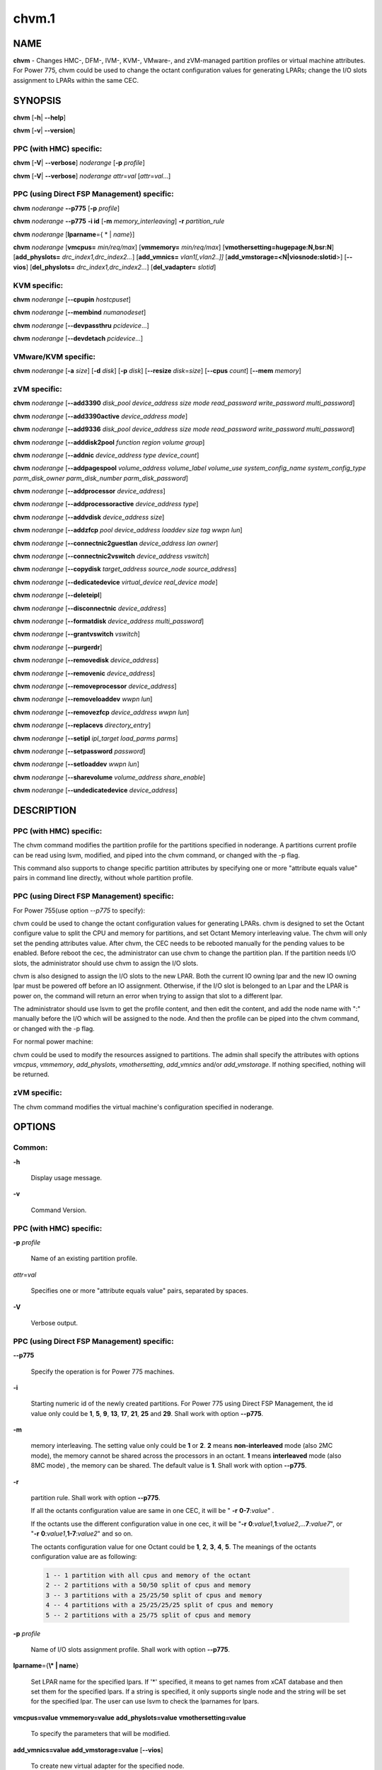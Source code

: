 
######
chvm.1
######

.. highlight:: perl


****
NAME
****


\ **chvm**\  - Changes HMC-, DFM-, IVM-, KVM-, VMware-, and zVM-managed partition profiles or virtual machine attributes. For Power 775, chvm could be used to change the octant configuration values for generating LPARs; change the I/O slots assignment to LPARs within the same CEC.


********
SYNOPSIS
********


\ **chvm**\  [\ **-h**\ | \ **-**\ **-help**\ ]

\ **chvm**\  [\ **-v**\ | \ **-**\ **-version**\ ]

PPC (with HMC) specific:
========================


\ **chvm**\  [\ **-V**\ | \ **-**\ **-verbose**\ ] \ *noderange*\  [\ **-p**\  \ *profile*\ ]

\ **chvm**\  [\ **-V**\ | \ **-**\ **-verbose**\ ] \ *noderange*\  \ *attr*\ =\ *val*\  [\ *attr*\ =\ *val*\ ...]


PPC (using Direct FSP Management) specific:
===========================================


\ **chvm**\  \ *noderange*\  \ **-**\ **-p775**\  [\ **-p**\  \ *profile*\ ]

\ **chvm**\  \ *noderange*\  \ **-**\ **-p775**\  \ **-i id**\  [\ **-m**\  \ *memory_interleaving*\ ] \ **-r**\  \ *partition_rule*\ 

\ **chvm**\  \ *noderange*\  [\ **lparname**\ ={ \* | \ *name*\ }]

\ **chvm**\  \ *noderange*\  [\ **vmcpus=**\  \ *min/req/max*\ ] [\ **vmmemory=**\  \ *min/req/max*\ ] [\ **vmothersetting=hugepage:N,bsr:N**\ ] [\ **add_physlots=**\  \ *drc_index1,drc_index2...*\ ] [\ **add_vmnics=**\  \ *vlan1[,vlan2..]]*\  [\ **add_vmstorage=<N|viosnode:slotid**\ >] [\ **-**\ **-vios**\ ] [\ **del_physlots=**\  \ *drc_index1,drc_index2...*\ ] [\ **del_vadapter=**\  \ *slotid*\ ]


KVM specific:
=============


\ **chvm**\  \ *noderange*\  [\ **-**\ **-cpupin**\  \ *hostcpuset*\ ]

\ **chvm**\  \ *noderange*\  [\ **-**\ **-membind**\  \ *numanodeset*\ ]

\ **chvm**\  \ *noderange*\  [\ **-**\ **-devpassthru**\  \ *pcidevice*\ ...]

\ **chvm**\  \ *noderange*\  [\ **-**\ **-devdetach**\  \ *pcidevice*\ ...]


VMware/KVM specific:
====================


\ **chvm**\  \ *noderange*\  [\ **-a**\  \ *size*\ ] [\ **-d**\  \ *disk*\ ] [\ **-p**\  \ *disk*\ ] [\ **-**\ **-resize**\  \ *disk*\ =\ *size*\ ] [\ **-**\ **-cpus**\  \ *count*\ ] [\ **-**\ **-mem**\  \ *memory*\ ]


zVM specific:
=============


\ **chvm**\  \ *noderange*\  [\ **-**\ **-add3390**\  \ *disk_pool*\  \ *device_address*\  \ *size*\  \ *mode*\  \ *read_password*\  \ *write_password*\  \ *multi_password*\ ]

\ **chvm**\  \ *noderange*\  [\ **-**\ **-add3390active**\  \ *device_address*\  \ *mode*\ ]

\ **chvm**\  \ *noderange*\  [\ **-**\ **-add9336**\  \ *disk_pool*\  \ *device_address*\  \ *size*\  \ *mode*\  \ *read_password*\  \ *write_password*\  \ *multi_password*\ ]

\ **chvm**\  \ *noderange*\  [\ **-**\ **-adddisk2pool**\  \ *function*\  \ *region*\  \ *volume*\  \ *group*\ ]

\ **chvm**\  \ *noderange*\  [\ **-**\ **-addnic**\  \ *device_address*\  \ *type*\  \ *device_count*\ ]

\ **chvm**\  \ *noderange*\  [\ **-**\ **-addpagespool**\  \ *volume_address*\  \ *volume_label*\  \ *volume_use*\  \ *system_config_name*\  \ *system_config_type*\  \ *parm_disk_owner*\  \ *parm_disk_number*\  \ *parm_disk_password*\ ]

\ **chvm**\  \ *noderange*\  [\ **-**\ **-addprocessor**\  \ *device_address*\ ]

\ **chvm**\  \ *noderange*\  [\ **-**\ **-addprocessoractive**\  \ *device_address*\  \ *type*\ ]

\ **chvm**\  \ *noderange*\  [\ **-**\ **-addvdisk**\  \ *device_address*\  \ *size*\ ]

\ **chvm**\  \ *noderange*\  [\ **-**\ **-addzfcp**\  \ *pool*\  \ *device_address*\  \ *loaddev*\  \ *size*\  \ *tag*\  \ *wwpn*\  \ *lun*\ ]

\ **chvm**\  \ *noderange*\  [\ **-**\ **-connectnic2guestlan**\  \ *device_address*\  \ *lan*\  \ *owner*\ ]

\ **chvm**\  \ *noderange*\  [\ **-**\ **-connectnic2vswitch**\  \ *device_address*\  \ *vswitch*\ ]

\ **chvm**\  \ *noderange*\  [\ **-**\ **-copydisk**\  \ *target_address*\  \ *source_node*\  \ *source_address*\ ]

\ **chvm**\  \ *noderange*\  [\ **-**\ **-dedicatedevice**\  \ *virtual_device*\  \ *real_device*\  \ *mode*\ ]

\ **chvm**\  \ *noderange*\  [\ **-**\ **-deleteipl**\ ]

\ **chvm**\  \ *noderange*\  [\ **-**\ **-disconnectnic**\  \ *device_address*\ ]

\ **chvm**\  \ *noderange*\  [\ **-**\ **-formatdisk**\  \ *device_address*\  \ *multi_password*\ ]

\ **chvm**\  \ *noderange*\  [\ **-**\ **-grantvswitch**\  \ *vswitch*\ ]

\ **chvm**\  \ *noderange*\  [\ **-**\ **-purgerdr**\ ]

\ **chvm**\  \ *noderange*\  [\ **-**\ **-removedisk**\  \ *device_address*\ ]

\ **chvm**\  \ *noderange*\  [\ **-**\ **-removenic**\  \ *device_address*\ ]

\ **chvm**\  \ *noderange*\  [\ **-**\ **-removeprocessor**\  \ *device_address*\ ]

\ **chvm**\  \ *noderange*\  [\ **-**\ **-removeloaddev**\  \ *wwpn*\  \ *lun*\ ]

\ **chvm**\  \ *noderange*\  [\ **-**\ **-removezfcp**\  \ *device_address*\  \ *wwpn*\  \ *lun*\ ]

\ **chvm**\  \ *noderange*\  [\ **-**\ **-replacevs**\  \ *directory_entry*\ ]

\ **chvm**\  \ *noderange*\  [\ **-**\ **-setipl**\  \ *ipl_target*\  \ *load_parms*\  \ *parms*\ ]

\ **chvm**\  \ *noderange*\  [\ **-**\ **-setpassword**\  \ *password*\ ]

\ **chvm**\  \ *noderange*\  [\ **-**\ **-setloaddev**\  \ *wwpn*\  \ *lun*\ ]

\ **chvm**\  \ *noderange*\  [\ **-**\ **-sharevolume**\  \ *volume_address*\  \ *share_enable*\ ]

\ **chvm**\  \ *noderange*\  [\ **-**\ **-undedicatedevice**\  \ *device_address*\ ]



***********
DESCRIPTION
***********


PPC (with HMC) specific:
========================


The chvm command modifies the partition profile for the partitions specified in noderange. A partitions current profile can be read using lsvm, modified, and piped into the chvm command, or changed with the -p flag.

This command also supports to change specific partition attributes by specifying one or more "attribute equals value" pairs in command line directly, without whole partition profile.


PPC (using Direct FSP Management) specific:
===========================================


For Power 755(use option \ *--p775*\  to specify):

chvm could be used to change the octant configuration values for generating LPARs. chvm is designed to set the Octant configure value to split the CPU and memory for partitions, and set Octant Memory interleaving value. The chvm will only set the pending attributes value. After chvm, the CEC needs to be rebooted manually for the pending values to be enabled. Before reboot the cec, the administrator can use chvm to change the partition plan. If the partition needs I/O slots, the administrator should use chvm to assign the I/O slots.

chvm is also designed to assign the I/O slots to the new LPAR. Both the current IO owning lpar and the new IO owning lpar must be powered off before an IO assignment. Otherwise, if the I/O slot is belonged to an Lpar and the LPAR is power on, the command will return an error when trying to assign that slot to a different lpar.

The administrator should use lsvm to get the profile content, and then edit the content, and add the node name with ":" manually before the I/O which will be assigned to the node. And then the profile can be piped into the chvm command, or changed with the -p flag.

For normal power machine:

chvm could be used to modify the resources assigned to partitions. The admin shall specify the attributes with options \ *vmcpus*\ , \ *vmmemory*\ , \ *add_physlots*\ , \ *vmothersetting*\ , \ *add_vmnics*\  and/or \ *add_vmstorage*\ . If nothing specified, nothing will be returned.


zVM specific:
=============


The chvm command modifies the virtual machine's configuration specified in noderange.



*******
OPTIONS
*******


Common:
=======



\ **-h**\ 
 
 Display usage message.
 


\ **-v**\ 
 
 Command Version.
 



PPC (with HMC) specific:
========================



\ **-p**\  \ *profile*\ 
 
 Name of an existing partition profile.
 


\ *attr*\ =\ *val*\ 
 
 Specifies one or more "attribute equals value" pairs, separated by spaces.
 


\ **-V**\ 
 
 Verbose output.
 



PPC (using Direct FSP Management) specific:
===========================================



\ **-**\ **-p775**\ 
 
 Specify the operation is for Power 775 machines.
 


\ **-i**\ 
 
 Starting numeric id of the newly created partitions. For Power 775 using Direct FSP Management, the id value only could be \ **1**\ , \ **5**\ , \ **9**\ , \ **13**\ , \ **17**\ , \ **21**\ , \ **25**\  and \ **29**\ . Shall work with option \ **-**\ **-p775**\ .
 


\ **-m**\ 
 
 memory interleaving. The setting value only could be \ **1**\  or \ **2**\ . \ **2**\  means \ **non-interleaved**\  mode (also 2MC mode), the memory cannot be shared across the processors in an octant. \ **1**\  means \ **interleaved**\  mode (also 8MC mode) , the memory can be shared. The default value is \ **1**\ . Shall work with option \ **-**\ **-p775**\ .
 


\ **-r**\ 
 
 partition rule. Shall work with option \ **-**\ **-p775**\ .
 
 If all the octants configuration value are same in one CEC,  it will be  " \ **-r**\   \ **0-7**\ :\ *value*\ " .
 
 If the octants use the different configuration value in one cec, it will be "\ **-r**\  \ **0**\ :\ *value1*\ ,\ **1**\ :\ *value2*\ ,...\ **7**\ :\ *value7*\ ", or "\ **-r**\  \ **0**\ :\ *value1*\ ,\ **1-7**\ :\ *value2*\ " and so on.
 
 The octants configuration value for one Octant could be  \ **1**\ , \ **2**\ , \ **3**\ , \ **4**\ , \ **5**\ . The meanings of the octants configuration value  are as following:
 
 
 .. code-block:: perl
 
   1 -- 1 partition with all cpus and memory of the octant
   2 -- 2 partitions with a 50/50 split of cpus and memory
   3 -- 3 partitions with a 25/25/50 split of cpus and memory
   4 -- 4 partitions with a 25/25/25/25 split of cpus and memory
   5 -- 2 partitions with a 25/75 split of cpus and memory
 
 


\ **-p**\  \ *profile*\ 
 
 Name of I/O slots assignment profile. Shall work with option \ **-**\ **-p775**\ .
 


\ **lparname**\ ={\ **\\* | name**\ }
 
 Set LPAR name for the specified lpars. If '\*' specified, it means to get names from xCAT database and then set them for the specified lpars. If a string is specified, it only supports single node and the string will be set for the specified lpar. The user can use lsvm to check the lparnames for lpars.
 


\ **vmcpus=value**\  \ **vmmemory=value**\  \ **add_physlots=value**\  \ **vmothersetting=value**\ 
 
 To specify the parameters that will be modified.
 


\ **add_vmnics=value**\  \ **add_vmstorage=value**\  [\ **-**\ **-vios**\ ]
 
 To create new virtual adapter for the specified node.
 


\ **del_physlots=drc_index1,drc_index2...**\ 
 
 To delete physical slots which are specified by the \ *drc_index1,drc_index2...*\ .
 


\ **del_vadapter=slotid**\ 
 
 To delete a virtual adapter specified by the \ *slotid*\ .
 



VMware/KVM specific:
====================



\ **-a**\  \ *size*\ 
 
 Add a new Hard disk with size defaulting to GB.  Multiple can be added with comma separated values.
 


\ **-**\ **-cpus**\  \ *count*\ 
 
 Set the number of CPUs.
 


\ **-d**\  \ *disk*\ 
 
 Deregister the Hard disk but leave the backing files.  Multiple can be done with comma separated values.  The disks are specified by SCSI id.
 


\ **-**\ **-mem**\  \ *memory*\ 
 
 Set the memory size for kvm/vmware virtual machines, default unit is MB. Specify in MB or append K for KB, M for MB, or G for GB.
 


\ **-p**\  \ *disk*\ 
 
 Purge the Hard disk.  Deregisters and deletes the files.  Multiple can be done with comma separated values.  The disks are specified by SCSI id.
 


\ **-**\ **-resize**\  \ *disk*\ =\ *size*\ 
 
 Change the size of the Hard disk.  The disk in \ *qcow2*\  format can not be set to less than its current size. The disk in \ *raw*\  format can be resized smaller, use caution. Multiple disks can be resized by using comma separated \ *disk*\ \ **=**\ \ *size*\  pairs.  The disks are specified by SCSI id.  Size defaults to GB.
 



KVM specific:
=============



\ **-**\ **-cpupin hostcpuset**\ 
 
 To pin guest domain virtual CPUs to physical host CPUs specified with \ *hostcpuset*\ .
 \ *hostcpuset*\  is a list of physical CPU numbers. Its syntax is a comma separated list and a special
 markup using '-' and '^' (ex. '0-4', '0-3,^2') can also be allowed. The '-' denotes the range and
 the '^' denotes exclusive.
 
 Note: The expression is sequentially evaluated, so "0-15,^8" is identical to "9-14,0-7,15" but not
 identical to "^8,0-15".
 


\ **-**\ **-membind numanodeset**\ 
 
 It is possible to restrict a guest to allocate memory from the specified set of NUMA nodes \ *numanodeset*\ .
 If the guest vCPUs are also pinned to a set of cores located on that same set of NUMA nodes, memory
 access is local and improves memory access performance.
 


\ **-**\ **-devpassthru pcidevice1,pcidevice2...**\ 
 
 The PCI passthrough gives a guest VM direct access to I/O devices \ *pcidevice1,pcidevice2...*\ .
 The PCI devices are assigned to a virtual machine, and the virtual machine can use this I/O exclusively.
 The devices list are a list of comma separated PCI device names delimited with comma, the PCI device names can be obtained by running \ **virsh nodedev-list**\  on the host.
 


\ **-**\ **-devdetach pcidevice1,pcidevice2...**\ 
 
 To detaching the PCI devices which are attached to VM guest via PCI passthrough from the VM guest. The devices list are a list of comma separated PCI device names delimited with comma, the PCI device names can be obtained by running \ **virsh nodedev-list**\  on the host.
 



zVM specific:
=============



\ **-**\ **-add3390**\  \ *disk_pool*\  \ *device_address*\  \ *size*\  \ *mode*\  \ *read_password*\  \ *write_password*\  \ *multi_password*\ 
 
 Adds a 3390 (ECKD) disk to a virtual machine's directory entry. The device address can be automatically assigned by specifying 'auto'. The size of the disk can be specified in GB, MB, or the number of cylinders.
 


\ **-**\ **-add3390active**\  \ *device_address*\  \ *mode*\ 
 
 Adds a 3390 (ECKD) disk that is defined in a virtual machine's directory entry to that virtual server's active configuration.
 


\ **-**\ **-add9336**\  \ *disk_pool*\  \ *device_address*\  \ *size*\  \ *mode*\  \ *read_password*\  \ *write_password*\  \ *multi_password*\ 
 
 Adds a 9336 (FBA) disk to a virtual machine's directory entry. The device address can be automatically assigned by specifying 'auto'. The size of the disk can be specified in GB, MB, or the number of blocks.
 


\ **-**\ **-adddisk2pool**\  \ *function*\  \ *region*\  \ *volume*\  \ *group*\ 
 
 Add a disk to a disk pool defined in the EXTENT CONTROL. Function type can be either: (4) Define region as full volume and add to group OR (5) Add existing region to group.  The disk has to already be attached to SYSTEM.
 


\ **-**\ **-addnic**\  \ *device_address*\  \ *type*\  \ *device_count*\ 
 
 Adds a network adapter to a virtual machine's directory entry (case sensitive).
 


\ **-**\ **-addpagespool**\  \ *volume_addr*\  \ *volume_label*\  \ *volume_use*\  \ *system_config_name*\  \ *system_config_type*\  \ *parm_disk_owner*\  \ *parm_disk_number*\  \ *parm_disk_password*\ 
 
 Add a full volume page or spool disk to the virtual machine.
 


\ **-**\ **-addprocessor**\  \ *device_address*\ 
 
 Adds a virtual processor to a virtual machine's directory entry.
 


\ **-**\ **-addprocessoractive**\  \ *device_address*\  \ *type*\ 
 
 Adds a virtual processor to a virtual machine's active configuration (case sensitive).
 


\ **-**\ **-addvdisk**\  \ *device_address*\  \ *size*\ 
 
 Adds a v-disk to a virtual machine's directory entry.
 


\ **-**\ **-addzfcp**\  \ *pool*\  \ *device_address*\  \ *loaddev*\  \ *size*\  \ *tag*\  \ *wwpn*\  \ *lun*\ 
 
 Add a zFCP device to a device pool defined in xCAT. The device must have been
 carved up in the storage controller and configured with a WWPN/LUN before it can
 be added to the xCAT storage pool. z/VM does not have the ability to communicate
 directly with the storage controller to carve up disks dynamically. xCAT will
 find the a zFCP device in the specified pool that meets the size required, if
 the WWPN and LUN are not given. The device address can be automatically assigned
 by specifying 'auto'. The WWPN/LUN can be set as the LOADDEV in the directory
 entry if (1) is specified as the 'loaddev'.
 


\ **-**\ **-connectnic2guestlan**\  \ *device_address*\  \ *lan*\  \ *owner*\ 
 
 Connects a given network adapter to a GuestLAN.
 


\ **-**\ **-connectnic2vswitch**\  \ *device_address*\  \ *vswitch*\ 
 
 Connects a given network adapter to a VSwitch.
 


\ **-**\ **-copydisk**\  \ *target_address*\  \ *source_node*\  \ *source_address*\ 
 
 Copy a disk attached to a given virtual server.
 


\ **-**\ **-dedicatedevice**\  \ *virtual_device*\  \ *real_device*\  \ *mode*\ 
 
 Adds a dedicated device to a virtual machine's directory entry.
 


\ **-**\ **-deleteipl**\ 
 
 Deletes the IPL statement from the virtual machine's directory entry.
 


\ **-**\ **-disconnectnic**\  \ *device_address*\ 
 
 Disconnects a given network adapter.
 


\ **-**\ **-formatdisk**\  \ *disk_address*\  \ *multi_password*\ 
 
 Formats a disk attached to a given virtual server (only ECKD disks supported). The disk should not be linked to any other virtual server. This command is best used after add3390().
 


\ **-**\ **-grantvswitch**\  \ *vswitch*\ 
 
 Grant vSwitch access for given virtual machine.
 


\ **-**\ **-purgerdr**\ 
 
 Purge the reader belonging to the virtual machine
 


\ **-**\ **-removedisk**\  \ *device_address*\ 
 
 Removes a minidisk from a virtual machine's directory entry.
 


\ **-**\ **-removenic**\  \ *device_address*\ 
 
 Removes a network adapter from a virtual machine's directory entry.
 


\ **-**\ **-removeprocessor**\  \ *device_address*\ 
 
 Removes a processor from an active virtual machine's configuration.
 


\ **-**\ **-removeloaddev**\  \ *wwpn*\  \ *lun*\ 
 
 Removes the LOADDEV statement from a virtual machine's directory entry.
 


\ **-**\ **-removezfcp**\  \ *device_address*\  \ *wwpn*\  \ *lun*\ 
 
 Removes a given SCSI/FCP device belonging to the virtual machine.
 


\ **-**\ **-replacevs**\  \ *directory_entry*\ 
 
 Replaces a virtual machine's directory entry. The directory entry can be echoed into stdin or a text file.
 


\ **-**\ **-setipl**\  \ *ipl_target*\  \ *load_parms*\  \ *parms*\ 
 
 Sets the IPL statement for a given virtual machine.
 


\ **-**\ **-setpassword**\  \ *password*\ 
 
 Sets the password for a given virtual machine.
 


\ **-**\ **-setloaddev**\  \ *wwpn*\  \ *lun*\ 
 
 Sets the LOADDEV statement in the virtual machine's directory entry.
 


\ **-**\ **-undedicatedevice**\  \ *device_address*\ 
 
 Delete a dedicated device from a virtual machine's active configuration and directory entry.
 




************
RETURN VALUE
************


0 The command completed successfully.

1 An error has occurred.


********
EXAMPLES
********


PPC (with HMC) specific:
========================


1. To change the partition profile for lpar4 using the configuration data in the file /tmp/lparfile, enter:


.. code-block:: perl

  cat /tmp/lparfile | chvm lpar4


Output is similar to:


.. code-block:: perl

  lpar4: Success


2. To change the partition profile for lpar4 to the existing profile 'prof1', enter:


.. code-block:: perl

  chvm lpar4 -p prof1


Output is similar to:


.. code-block:: perl

  lpar4: Success


3. To change partition attributes for lpar4 by specifying attribute value pairs in command line, enter:


.. code-block:: perl

  chvm lpar4 max_mem=4096


Output is similar to:


.. code-block:: perl

  lpar4: Success



PPC (using Direct FSP Management) specific:
===========================================


1. For Power 775, to create a new partition lpar1 on the first octant of the cec cec01, lpar1 will use all the cpu and memory of the octant 0, enter:


.. code-block:: perl

  mkdef -t node -o lpar1 mgt=fsp groups=all parent=cec01   nodetype=lpar   hcp=cec01


then:


.. code-block:: perl

  chvm lpar1 --p775 -i 1 -m 1 -r 0:1


Output is similar to:


.. code-block:: perl

  lpar1: Success
  cec01: Please reboot the CEC cec1 firstly, and then use chvm to assign the I/O slots to the LPARs


2. For Power 775, to create new partitions lpar1-lpar8 on the whole cec cec01, each LPAR will use all the cpu and memory of each octant, enter:


.. code-block:: perl

  mkdef -t node -o lpar1-lpar8 nodetype=lpar  mgt=fsp groups=all parent=cec01  hcp=cec01


then:


.. code-block:: perl

  chvm lpar1-lpar8 --p775 -i 1 -m 1 -r 0-7:1


Output is similar to:


.. code-block:: perl

  lpar1: Success
  lpar2: Success
  lpar3: Success
  lpar4: Success
  lpar5: Success
  lpar6: Success
  lpar7: Success
  lpar8: Success
  cec01: Please reboot the CEC cec1 firstly, and then use chvm to assign the I/O slots to the LPARs


3. For Power 775 cec1, to create new partitions lpar1-lpar9, the lpar1 will use 25% CPU and 25% memory of the first octant, and lpar2 will use the left CPU and memory of the first octant. lpar3-lpar9 will use all the cpu and memory of each octant, enter:


.. code-block:: perl

  mkdef -t node -o lpar1-lpar9 mgt=fsp groups=all parent=cec1   nodetype=lpar   hcp=cec1


then:


.. code-block:: perl

  chvm lpar1-lpar9 --p775 -i 1 -m 1  -r 0:5,1-7:1


Output is similar to:


.. code-block:: perl

  lpar1: Success
  lpar2: Success
  lpar3: Success
  lpar4: Success
  lpar5: Success
  lpar6: Success
  lpar7: Success
  lpar8: Success
  lpar9: Success
  cec1: Please reboot the CEC cec1 firstly, and then use chvm to assign the I/O slots to the LPARs


4.To change the I/O slot profile for lpar4 using the configuration data in the file /tmp/lparfile, the I/O slots information is similar to:


.. code-block:: perl

  4: 514/U78A9.001.0123456-P1-C17/0x21010202/2/1
  4: 513/U78A9.001.0123456-P1-C15/0x21010201/2/1
  4: 512/U78A9.001.0123456-P1-C16/0x21010200/2/1


then run the command:


.. code-block:: perl

  cat /tmp/lparfile | chvm lpar4 --p775


5. To change the I/O slot profile for lpar1-lpar8 using the configuration data in the file /tmp/lparfile. Users can use the output of lsvm, remove the cec information, modify the lpar id before each I/O, and run the command as following:


.. code-block:: perl

  chvm lpar1-lpar8 --p775 -p /tmp/lparfile


6. To change the LPAR name, enter:


.. code-block:: perl

  chvm lpar1 lparname=test_lpar01


Output is similar to:


.. code-block:: perl

  lpar1: Success


7. For Normal Power machine, to modify the resource assigned to a partition:

Before modify, the resource assigned to node 'lpar1' can be shown with:


.. code-block:: perl

  lsvm lpar1


The output is similar to:


.. code-block:: perl

  lpar1: Lpar Processor Info:
  Curr Processor Min: 1.
  Curr Processor Req: 4.
  Curr Processor Max: 16.
  lpar1: Lpar Memory Info:
  Curr Memory Min: 1.00 GB(4 regions).
  Curr Memory Req: 4.00 GB(16 regions).
  Curr Memory Max: 32.00 GB(128 regions).
  lpar1: 1,513,U78AA.001.WZSGVU7-P1-T7,0x21010201,0xc03(USB Controller)
  lpar1: 1,512,U78AA.001.WZSGVU7-P1-T9,0x21010200,0x104(RAID Controller)
  lpar1: 1/2/2
  lpar1: 128.


To modify the resource assignment:


.. code-block:: perl

  chvm lpar1 vmcpus=1/2/16 vmmemory=1G/8G/32G add_physlots=0x21010202


The output is similar to:


.. code-block:: perl

  lpar1: Success


The resource information after modification is similar to:


.. code-block:: perl

  lpar1: Lpar Processor Info:
  Curr Processor Min: 1.
  Curr Processor Req: 2.
  Curr Processor Max: 16.
  lpar1: Lpar Memory Info:
  Curr Memory Min: 1.00 GB(4 regions).
  Curr Memory Req: 8.00 GB(32 regions).
  Curr Memory Max: 32.00 GB(128 regions).
  lpar1: 1,514,U78AA.001.WZSGVU7-P1-C19,0x21010202,0xffff(Empty Slot)
  lpar1: 1,513,U78AA.001.WZSGVU7-P1-T7,0x21010201,0xc03(USB Controller)
  lpar1: 1,512,U78AA.001.WZSGVU7-P1-T9,0x21010200,0x104(RAID Controller)
  lpar1: 1/2/2
  lpar1: 128.


Note: The physical I/O resources specified with \ *add_physlots*\  will be appended to the specified partition. The physical I/O resources which are not specified but belonged to the partition will not be removed. For more information about \ *add_physlots*\ , refer to lsvm(1)|lsvm.1.


VMware/KVM specific:
====================



.. code-block:: perl

  chvm vm1 -a 8,16 --mem 4096 --cpus 2


Output is similar to:


.. code-block:: perl

  vm1: node successfully changed



zVM specific:
=============


1. To adds a 3390 (ECKD) disk to a virtual machine's directory entry:


.. code-block:: perl

   chvm gpok3 --add3390 POOL1 0101 2G MR


Output is similar to:


.. code-block:: perl

   gpok3: Adding disk 0101 to LNX3... Done


2. To add a network adapter to a virtual machine's directory entry:


.. code-block:: perl

   chvm gpok3 --addnic 0600 QDIO 3


Output is similar to:


.. code-block:: perl

   gpok3: Adding NIC 0900 to LNX3... Done


3. To connects a given network adapter to a GuestLAN:


.. code-block:: perl

   chvm gpok3 --connectnic2guestlan 0600 GLAN1 LN1OWNR


Output is similar to:


.. code-block:: perl

   gpok3: Connecting NIC 0600 to GuestLan GLAN1 on LN1OWNR... Done


4. To connects a given network adapter to a vSwitch:


.. code-block:: perl

   chvm gpok3 --connectnic2vswitch 0600 VSW1


Output is similar to:


.. code-block:: perl

   gpok3: Connecting NIC 0600 to vSwitch VSW1 on LNX3... Done


5. To removes a minidisk from a virtual machine's directory entry:


.. code-block:: perl

   chvm gpok3 --removedisk 0101


Output is similar to:


.. code-block:: perl

   gpok3: Removing disk 0101 on LNX3... Done


6. To Removes a network adapter from a virtual machine's directory entry:


.. code-block:: perl

   chvm gpok3 --removenic 0700


Output is similar to:


.. code-block:: perl

   gpok3: Removing NIC 0700 on LNX3... Done


7. To replaces a virtual machine's directory entry:


.. code-block:: perl

   cat /tmp/dirEntry.txt | chvm gpok3 --replacevs


Output is similar to:


.. code-block:: perl

   gpok3: Replacing user entry of LNX3... Done


8. To resize virtual machine's disk sdb to 10G and sdc to 15G:


.. code-block:: perl

   chvm gpok3 --resize sdb=10G,sdc=15G




*****
FILES
*****


/opt/xcat/bin/chvm


********
SEE ALSO
********


mkvm(1)|mkvm.1, lsvm(1)|lsvm.1, rmvm(1)|rmvm.1

